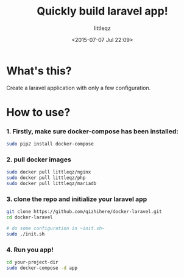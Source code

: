 #+TITLE: Quickly build laravel app!
#+DESCRIPTION:
#+KEYWORDS:
#+AUTHOR: littleqz
#+EMAIL: qizhihere@gmail.com
#+DATE: <2015-07-07 Jul 22:09>
#+STARTUP: indent hideblocks content
#+OPTIONS: ^:{} toc:nil

* What's this?
Create a laravel application with only a few configuration.

* How to use?

*** 1. Firstly, make sure docker-compose has been installed:

#+BEGIN_SRC sh :shebang #!/usr/bin/env bash
  sudo pip2 install docker-compose
#+END_SRC

*** 2. pull docker images

#+BEGIN_SRC sh :shebang #!/usr/bin/env bash
  sudo docker pull littleqz/nginx
  sudo docker pull littleqz/php
  sudo docker pull littleqz/mariadb

#+END_SRC

*** 3. clone the repo and initialize your laravel app

#+BEGIN_SRC sh :shebang #!/usr/bin/env bash
  git clone https://github.com/qizhihere/docker-laravel.git
  cd docker-laravel

  # do some configuration in ~init.sh~
  sudo ./init.sh
#+END_SRC

*** 4. Run you app!

#+BEGIN_SRC sh :shebang #!/usr/bin/env bash
  cd your-project-dir
  sudo docker-compose -d app
#+END_SRC
